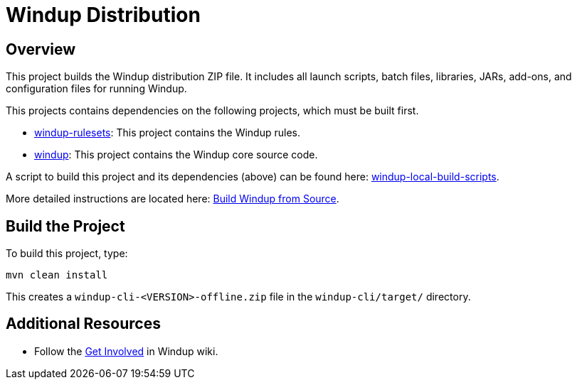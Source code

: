 = Windup Distribution

== Overview

This project builds the Windup distribution ZIP file. It includes all launch scripts, batch files, libraries, JARs, add-ons, and configuration files for running Windup.

This projects contains dependencies on the following projects, which must be built first.

* https://github.com/windup/windup-rulesets[windup-rulesets]: This project contains the Windup rules.
* https://github.com/windup/windup[windup]: This project contains the Windup core source code.

A script to build this project and its dependencies (above) can be found here: https://github.com/windup/windup-local-build-scripts[windup-local-build-scripts].

More detailed instructions are located here: https://github.com/windup/windup/wiki/Dev-Build-from-Source[Build Windup from Source].

== Build the Project

To build this project, type:

        mvn clean install

This creates a `windup-cli-<VERSION>-offline.zip` file in the `windup-cli/target/` directory.

== Additional Resources

* Follow the https://github.com/windup/windup/wiki/Get-Involved[Get Involved] in Windup wiki.

